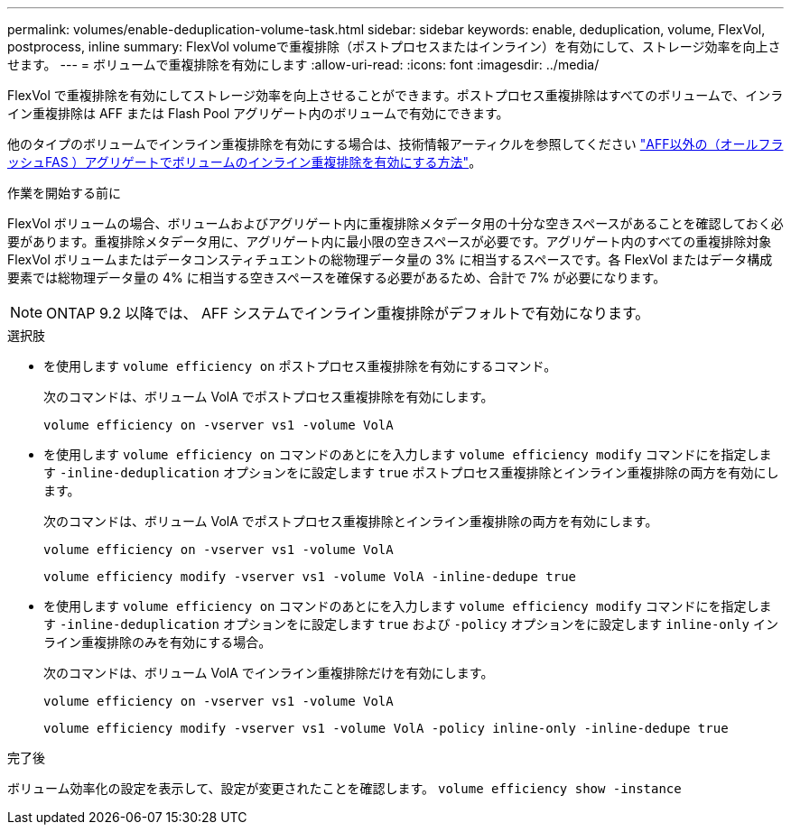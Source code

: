 ---
permalink: volumes/enable-deduplication-volume-task.html 
sidebar: sidebar 
keywords: enable, deduplication, volume, FlexVol, postprocess, inline 
summary: FlexVol volumeで重複排除（ポストプロセスまたはインライン）を有効にして、ストレージ効率を向上させます。 
---
= ボリュームで重複排除を有効にします
:allow-uri-read: 
:icons: font
:imagesdir: ../media/


[role="lead"]
FlexVol で重複排除を有効にしてストレージ効率を向上させることができます。ポストプロセス重複排除はすべてのボリュームで、インライン重複排除は AFF または Flash Pool アグリゲート内のボリュームで有効にできます。

他のタイプのボリュームでインライン重複排除を有効にする場合は、技術情報アーティクルを参照してください link:https://kb.netapp.com/Advice_and_Troubleshooting/Data_Storage_Software/ONTAP_OS/How_to_enable_volume_inline_deduplication_on_Non-AFF_(All_Flash_FAS)_aggregates["AFF以外の（オールフラッシュFAS ）アグリゲートでボリュームのインライン重複排除を有効にする方法"^]。

.作業を開始する前に
FlexVol ボリュームの場合、ボリュームおよびアグリゲート内に重複排除メタデータ用の十分な空きスペースがあることを確認しておく必要があります。重複排除メタデータ用に、アグリゲート内に最小限の空きスペースが必要です。アグリゲート内のすべての重複排除対象 FlexVol ボリュームまたはデータコンスティチュエントの総物理データ量の 3% に相当するスペースです。各 FlexVol またはデータ構成要素では総物理データ量の 4% に相当する空きスペースを確保する必要があるため、合計で 7% が必要になります。

[NOTE]
====
ONTAP 9.2 以降では、 AFF システムでインライン重複排除がデフォルトで有効になります。

====
.選択肢
* を使用します `volume efficiency on` ポストプロセス重複排除を有効にするコマンド。
+
次のコマンドは、ボリューム VolA でポストプロセス重複排除を有効にします。

+
`volume efficiency on -vserver vs1 -volume VolA`

* を使用します `volume efficiency on` コマンドのあとにを入力します `volume efficiency modify` コマンドにを指定します `-inline-deduplication` オプションをに設定します `true` ポストプロセス重複排除とインライン重複排除の両方を有効にします。
+
次のコマンドは、ボリューム VolA でポストプロセス重複排除とインライン重複排除の両方を有効にします。

+
`volume efficiency on -vserver vs1 -volume VolA`

+
`volume efficiency modify -vserver vs1 -volume VolA -inline-dedupe true`

* を使用します `volume efficiency on` コマンドのあとにを入力します `volume efficiency modify` コマンドにを指定します `-inline-deduplication` オプションをに設定します `true` および `-policy` オプションをに設定します `inline-only` インライン重複排除のみを有効にする場合。
+
次のコマンドは、ボリューム VolA でインライン重複排除だけを有効にします。

+
`volume efficiency on -vserver vs1 -volume VolA`

+
`volume efficiency modify -vserver vs1 -volume VolA -policy inline-only -inline-dedupe true`



.完了後
ボリューム効率化の設定を表示して、設定が変更されたことを確認します。
`volume efficiency show -instance`
